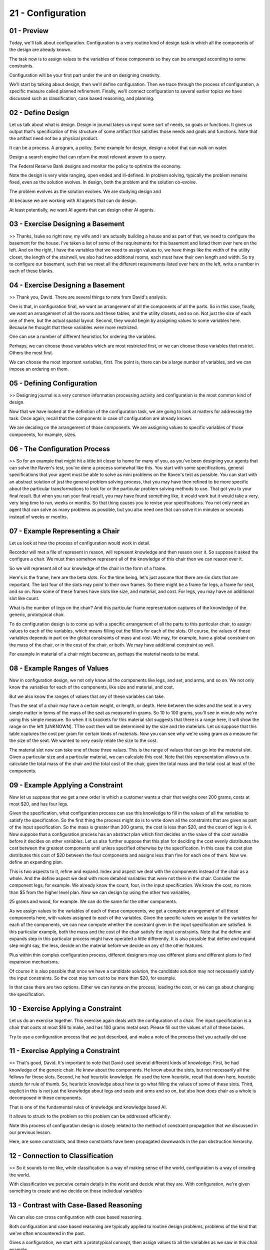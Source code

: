 .. title: 21 - Configuration 
.. slug: 21 - Configuration 
.. date: 2016-01-23 06:51:57 UTC-08:00
.. tags: notes, mathjax
.. category: 
.. link: 
.. description: 
.. type: text

==================
21 - Configuration
==================


01 - Preview
------------

Today, we'll talk about configuration. Configuration is a very routine kind of design task in which all the components
of the design are already known.


The task now is to assign values to the variables of those components so they can be arranged according to some
constraints.


Configuration will be your first part under the unit on designing creativity.


We'll start by talking about design, then we'll define configuration. Then we trace through the process of
configuration, a specific measure called planned refinement. Finally, we'll connect configuration to several earlier
topics we have discussed such as classification, case based reasoning, and planning.


02 - Define Design
------------------

Let us talk about what is design. Design in journal takes us input some sort of needs, so goals or functions. It gives
us output that's specification of this structure of some artifact that satisfies those needs and goals and functions.
Note that the artifact need not be a physical product.


It can be a process. A program, a policy. Some example for design, design a robot that can walk on water.


Design a search engine that can return the most relevant answer to a query.


The Federal Reserve Bank designs and monitor the policy to optimize the economy.


Note the design is very wide ranging, open ended and ill-defined. In problem solving, typically the problem remains
fixed, even as the solution evolves. In design, both the problem and the solution co-evolve.


The problem evolves as the solution evolves. We are studying design and


AI because we are working with AI agents that can do design.


At least potentially, we want AI agents that can design other AI agents.


03 - Exercise Designing a Basement
----------------------------------

>> Thanks, Isuke so right now, my wife and I are actually building a house and as part of that, we need to configure the
basement for the house. I've taken a list of some of the requirements for this basement and listed them over here on the
left. And on the right, I have the variables that we need to assign values to, we have things like the width of the
utility closet, the length of the stairwell, we also had two additional rooms, each must have their own length and
width. So try to configure our basement, such that we meet all the different requirements listed over here on the left,
write a number in each of these blanks.


04 - Exercise Designing a Basement
----------------------------------

>> Thank you, David. There are several things to note from David's analysis.


One is that, in configuration final, we want an arrangement of all the components of all the parts. So in this case,
finally, we want an arrangement of all the rooms and these tables, and the utility closets, and so on. Not just the size
of each one of them, but the actual spatial layout. Second, they would begin by assigning values to some variables here.
Because he thought that these variables were more restricted.


One can use a number of different heuristics for ordering the variables.


Perhaps, we can choose those variables which are most restricted first, or we can choose those variables that restrict.
Others the most first.


We can choose the most important variables, first. The point is, there can be a large number of variables, and we can
impose an ordering on them.


05 - Defining Configuration
---------------------------

>> Designing journal is a very common information processing activity and configuration is the most common kind of
design.


Now that we have looked at the definition of the configuration task, we are going to look at matters for addressing the
task. Once again, recall that the components in case of configuration are already known.


We are deciding on the arrangement of those components. We are assigning values to specific variables of those
components, for example, sizes.


06 - The Configuration Process
------------------------------

>> So for an example that might hit a little bit closer to home for many of you, as you've been designing your agents
that can solve the Raven's test, you've done a process somewhat like this. You start with some specifications, general
specifications that your agent must be able to solve as mini problems on the Raven's test as possible. You can start
with an abstract solution of just the general problem solving process, that you may have then refined to be more
specific about the particular transformations to look for or the particular problem solving methods to use. That got you
to your final result. But when you ran your final result, you may have found something like, it would work but it would
take a very, very long time to run, weeks or months. So that thing causes you to revise your specifications. You not
only need an agent that can solve as many problems as possible, but you also need one that can solve it in minutes or
seconds instead of weeks or months.


07 - Example Representing a Chair
---------------------------------

Let us look at how the process of configuration would work in detail.


Recorder will met a file of represent in reason, will represent knowledge and then reason over it. So suppose it asked
the configure a chair. We must then somehow represent all of the knowledge of this chair then we can reason over it.


So we will represent all of our knowledge of the chair in the form of a frame.


Here's is the frame, here are the beta slots. For the time being, let's just assume that there are six slots that are
important. The last four of the slots may point to their own frames. So there might be a frame for legs, a frame for
seat, and so on. Now some of these frames have slots like size, and material, and cost. For legs, you may have an
additional slot like count.


What is the number of legs on the chair? And this particular frame representation captures of the knowledge of the
generic, prototypical chair.


To do configuration design is to come up with a specific arrangement of all the parts to this particular chair, to
assign values to each of the variables, which means filling out the fillers for each of the slots. Of course, the values
of these variables depends in part on the global constraints of mass and cost. We may, for example, have a global
constraint on the mass of the chair, or in the cost of the chair, or both. We may have additional constraint as well.


For example in material of a chair might become an, perhaps the material needs to be metal.


08 - Example Ranges of Values
-----------------------------

Now in configuration design, we not only know all the components like legs, and set, and arms, and so on. We not only
know the variables for each of the components, like size and material, and cost.


But we also know the ranges of values that any of these variables can take.


Thus the seat of a chair may have a certain weight, or length, or depth. Here between the sides and the seat in a very
simple matter in terms of the mass of the seat as measured in grams. So 10 to 100 grams, you'll see in minute why we're
using this simple measure. So when it is brackets for this material slot suggests that there is a range here, it will
show the range on the left [UNKNOWN]. TThe cost then will be determined by the size and the materials. Let us suppose
that this table captures the cost per gram for certain kinds of materials. Now you can see why we're using gram as a
measure for the size of the seat. We wanted to very easily relate the size to the cost.


The material slot now can take one of these three values. This is the range of values that can go into the material
slot. Given a particular size and a particular material, we can calculate this cost. Note that this representation
allows us to calculate the total mass of the chair and the total cost of the chair, given the total mass and the total
cost at least of the components.


09 - Example Applying a Constraint
----------------------------------

Now let us suppose that we get a new order in which a customer wants a chair that weighs over 200 grams, costs at most
$20, and has four legs.


Given the specification, what configuration process can use this knowledge to fill in the values of all the variables to
satisfy the specification. So the first thing the process might do is to write down all the constraints that are given
as part of the input specification. So the mass is greater than 200 grams, the cost is less than $20, and the count of
legs is 4. Now suppose that a configuration process has an abstract plan which first decides on the value of the cost
variable before it decides on other variables. Let us also further suppose that this plan for deciding the cost evenly
distributes the cost between the greatest components until unless specified otherwise by the specification. In this case
the cost plan distributes this cost of $20 between the four components and assigns less than five for each one of them.
Now we define an expanding plan.


This is two aspects to it, refine and expand. Index and aspect we deal with the components instead of the chair as a
whole. And the define aspect we deal with more detailed variables that were not there in the chair. Consider the
component legs, for example. We already know the count, four, in the input specification. We know the cost, no more than
$5 from the higher level plan. Now we can design by using the other two variables,


25 grams and wood, for example. We can do the same for the other components.


As we assign values to the variables of each of these components, we get a complete arrangement of all these components
here, with values assigned to each of the variables. Given the specific values we assign to the variables for each of
the components, we can now compute whether the constraint given in the input specification are satisfied. In this
particular example, both the mass and the cost of the chair satisfy the input constraints. Note that the define and
expands step in this particular process might have operated a little differently. It is also possible that define and
expand step might say, the less, decide on the material before we decide on any of the other features.


Plus within thin complex configuration process, different designers may use different plans and different plans to find
expansion mechanisms.


Of course it is also possible that once we have a candidate solution, the candidate solution may not necessarily satisfy
the input constraints. So the cost may turn out to be more than $20, for example.


In that case there are two options. Either we can iterate on the process, loading the cost, or we can go about changing
the specification.


10 - Exercise Applying a Constraint
-----------------------------------

Let us do an exercise together. This exercise again deals with the configuration of a chair. The input specification is
a chair that costs at most $16 to make, and has 100 grams metal seat. Please fill out the values of all of these boxes.


Try to use a configuration process that we just described, and make a note of the process that you actually did use


11 - Exercise Applying a Constraint
-----------------------------------

>> That's good, David. It's important to note that David used several different kinds of knowledge. First, he had
knowledge of the generic chair. He knew about the components. He know about the slots, but not necessarily all the
fellows for these slots. Second, he had heuristic knowledge. He used the term heuristic, recall that down here,
heuristic stands for rule of thumb. So, heuristic knowledge about how to go what filling the values of some of these
slots. Third, explicit in this is not just the knowledge about legs and seats and arms and so on, but also how does
chair as a whole is decomposed in these components.


That is one of the fundamental rules of knowledge and knowledge based AI.


It allows to struck to the problem so this problem can be addressed efficiently.


Note this process of configuration design is closely related to the method of constraint propagation that we discussed
in our previous lesson.


Here, are some constraints, and these constraints have been propagated downwards in the pan obstruction hierarchy.


12 - Connection to Classification
---------------------------------

>> So it sounds to me like, while classification is a way of making sense of the world, configuration is a way of
creating the world.


With classification we perceive certain details in the world and decide what they are. With configuration, we're given
something to create and we decide on those individual variables


13 - Contrast with Case-Based Reasoning
---------------------------------------

We can also can cross configuration with case based reasoning.


Both configuration and case based reasoning are typically applied to routine design problems, problems of the kind that
we've often encountered in the past.


Gives a configuration, we start with a prototypical concept, then assign values to all the variables as we saw in this
chair example.


In case of case-based reasoning we start with the design of a specific chair that we had designed earlier. Look at its
variables and tweak it as needed to satisfy this constraint so the current problem.


Case-based reasoning assumes that we already designed our other chairs, and we have stored examples of the chairs for
designing the memory.


Configuration assumes, that we already designed enough chairs so that we can in fact extract the plan. When a specific
problem is presented to an IA agent, the IA agent, if it is going to use the method of configuration, is going to call
upon the plan obstruction hierarchy and then start defining plans. If the AI agent uses the method of case based
reasoning, then it'll go into the case memory, retrieve the closest matching case, and then start tweaking the case.
Little bit later we will see how an AI agent select between different methods that were able to address the task. As we
have mentioned earlier in the course, the chemical periodic table was one of the really important scientific
discoveries. Similar to chemical periodic table, we are trying to build a periodic table of intelligence.


Unlike the chemical periodic table which deals with balance electrons.


Our periodic table of intelligence, deals with tasks and methods.


In this particular course, we have considered both a large number of tasks, configuration being one of them, as well as
a large number of methods, [UNKNOWN] instantiation and case-based reasoning being two of them.


14 - Connection to Planning
---------------------------

The process of configuration is also related to planning.


You can consider a planner that actually generates the plan in this plan obstruction hierarchy. But then for any plan in
this plan obstruction hierarchy, then it converts a plan in this plan obstruction hierarchy into a skeletal plan.


It drops the values of the variables in the plans and constructs it into a plan it's simply specify the variable without
specifying the values.


The process of configuration planning then, takes these plans, organizes them into obstruction hierarchy and goes about
[INAUDIBLE] shading and refining and expanding them. We already discussed how configuration is connected to a number of
other lessons like case based reasoning, planning and classification. You may also consider this plan to be kind of
strict for physical object. In addition, this plans have been learned, through learning methods similar to the method of
incremental concept learning.


In addition, this plan hierarchy might be learned through learning methods similar to the method for incremental concept
learning. One of the things that we are doing in knowledge based AI is, to describe the kinds of knowledge that we need
to learn. Before we decide on what is a good learning method, we need to decide on what is it we need to learn? The
configuration process tells us of the different kinds of knowledge that then become targets of learning.


To connect this lesson back to our cognitive architecture, consider this figure once again. So knowledge of the
prototypical chair, as well as knowledge about the radius, plans, and the abstraction hierarchy are stored in memory. As
the input gives specification with the design problem, the reasoning component instantiates those plans, refines them
and expands them.


The knowledge itself is learned through examples of configuration of chairs that presumably, the agent is already
encountered previously.


15 - Assignment Configuration
-----------------------------

So how might you use the idea of configuration to design an agent that can answer Raven's progressive matrices? We've
talked in the past about how constraint propagation can help us solving these problems. If configuration is a type of
constraint propagation, how can you leverage the idea of variables and values in designing your agent? What are the
variables and what values can they take? We've also discussed how planning can be applied to


Raven's progressive matrices. If configuration leverages old plans, how you build your agent to remember those old plans
and reconfigure them for new problems? Will it develop the old plans based on existing problems, or will you hand it the
problems in advance?


16 - Wrap Up
------------

So today we've talked about configuration, a kind of routine design task. We do configuration when we're dealing with a
plan that we've used a lot in the past, we need to modify to deal with some specific new constraints. So for example,
we've built thousands of buildings, and thousands of cars, and thousands of computers, and each of them is largely the
same. But there's certain parameters, like the number of floors in a building, or the portability of the computer, that
differ from design to design. So we need to tweak individual variables to meet those new constraints. We started this
off by defining design in general, and then we used that to define configuration, as a certain type of routine design
task. We then discussed the process of configuration and how it's actually very similar to constraint propagation that
we've talked about earlier.


Then we connected this to earlier topics like classification, planning and case-based reasoning, and saw how in many
ways, configuration is a task, while other things we've talked about provide us the method for accomplishing that task.
So now we'll move on to diagnosis, which is another topic related to design, where we try to uncover the cause of a
malfunction in something that we may have designed. In some ways, we'll see that diagnosis is a lot like configuration
in reverse.


17 - The Cognitive Connection
-----------------------------

Design is a very common cognitive activity. Some people even claim that design is a single cognitive activity that has
the most economic value of all such activities. Configuration is a type of routine design, that occurs every single day.
For example, you need to run some errands.


You know the roads, you know the vehicle, you know the traffic patterns.


Now you need to configure the specific route that can optimize some constraint such as time. Cooking is another everyday
example of configuration.


We know the recipes, which tell us about the high level plans and the ingredients we need to assign values to specific
variables that can optimize some constraints such as taste. Notice that we can separate task from method.


Configuration is a task that can be addressed by many methods. We will look as several of them, such as [UNKNOWN]. Plant
refinement, [UNKNOWN] test, and so on. [BLANK_AUDIO]


18 - Final Quiz
---------------

Please summarize what you learned in this lesson in this blue box.


19 - Final Quiz
---------------

Great, thank you very much.


